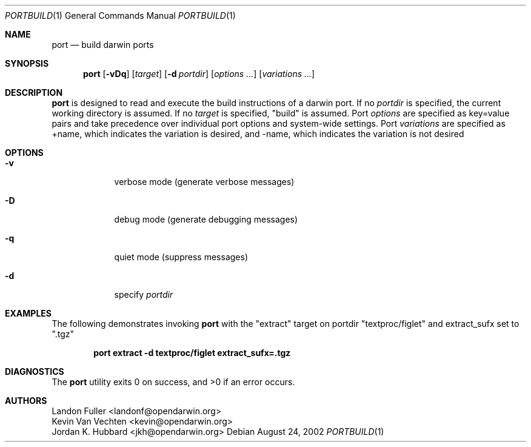 .\" port.1
.\"
.\" Copyright (c) 2002 Apple Computer, Inc.
.\" All rights reserved.
.\"
.\" Redistribution and use in source and binary forms, with or without
.\" modification, are permitted provided that the following conditions
.\" are met:
.\" 1. Redistributions of source code must retain the above copyright
.\"    notice, this list of conditions and the following disclaimer.
.\" 2. Redistributions in binary form must reproduce the above copyright
.\"    notice, this list of conditions and the following disclaimer in the
.\"    documentation and/or other materials provided with the distribution.
.\" 3. Neither the name of Apple Computer, Inc. nor the names of its
.\"    contributors may be used to endorse or promote products derived from
.\"    this software without specific prior written permission.
.\"
.\" THIS SOFTWARE IS PROVIDED BY THE COPYRIGHT HOLDERS AND CONTRIBUTORS "AS IS"
.\" AND ANY EXPRESS OR IMPLIED WARRANTIES, INCLUDING, BUT NOT LIMITED TO, THE
.\" IMPLIED WARRANTIES OF MERCHANTABILITY AND FITNESS FOR A PARTICULAR PURPOSE
.\" ARE DISCLAIMED. IN NO EVENT SHALL THE COPYRIGHT OWNER OR CONTRIBUTORS BE
.\" LIABLE FOR ANY DIRECT, INDIRECT, INCIDENTAL, SPECIAL, EXEMPLARY, OR
.\" CONSEQUENTIAL DAMAGES (INCLUDING, BUT NOT LIMITED TO, PROCUREMENT OF
.\" SUBSTITUTE GOODS OR SERVICES; LOSS OF USE, DATA, OR PROFITS; OR BUSINESS
.\" INTERRUPTION) HOWEVER CAUSED AND ON ANY THEORY OF LIABILITY, WHETHER IN
.\" CONTRACT, STRICT LIABILITY, OR TORT (INCLUDING NEGLIGENCE OR OTHERWISE)
.\" ARISING IN ANY WAY OUT OF THE USE OF THIS SOFTWARE, EVEN IF ADVISED OF THE
.\" POSSIBILITY OF SUCH DAMAGE.
.\"
.Dd August 24, 2002
.Dt PORTBUILD 1 "Apple Computer, Inc."
.Os
.Sh NAME
.Nm port
.Nd build darwin ports
.Sh SYNOPSIS
.Nm
.Op Fl vDq
.Op Ar target
.Op Fl d Ar portdir
.Op Ar options ...
.Op Ar variations ...
.Sh DESCRIPTION
.Nm
is designed to read and execute the build instructions of a darwin port. If no 
.Ar portdir
is specified, the current working directory is assumed.
If no
.Ar target
is specified, "build" is assumed.
Port 
.Ar options 
are specified as key=value pairs and take precedence over individual port options and system-wide settings.
Port
.Ar variations
are specified as +name, which indicates the variation is desired, and -name, which indicates the 
variation is not desired
.Sh OPTIONS
.Bl -tag -width -indent
.It Fl v
verbose mode (generate verbose messages)
.It Fl D
debug mode (generate debugging messages)
.It Fl q
quiet mode (suppress messages)
.It Fl d
specify
.Ar portdir
.El
.Sh EXAMPLES
The following demonstrates invoking
.Nm
with the "extract" target on portdir "textproc/figlet" and extract_sufx set to ".tgz"
.Pp
.Dl "port extract -d textproc/figlet extract_sufx=.tgz"
.Pp
.Sh DIAGNOSTICS
.Ex -std
.Sh AUTHORS
.An "Landon Fuller <landonf@opendarwin.org>"
.An "Kevin Van Vechten <kevin@opendarwin.org>"
.An "Jordan K. Hubbard <jkh@opendarwin.org>"
